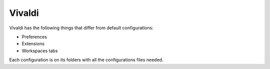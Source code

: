 .. |nbsp| unicode:: 0xA0
   :trim:


Vivaldi
=======

Vivaldi has the following things that differ from default configurations:

* Preferences
* Extensions
* Workspaces tabs

Each configuration is on its folders with all the configurations files needed.